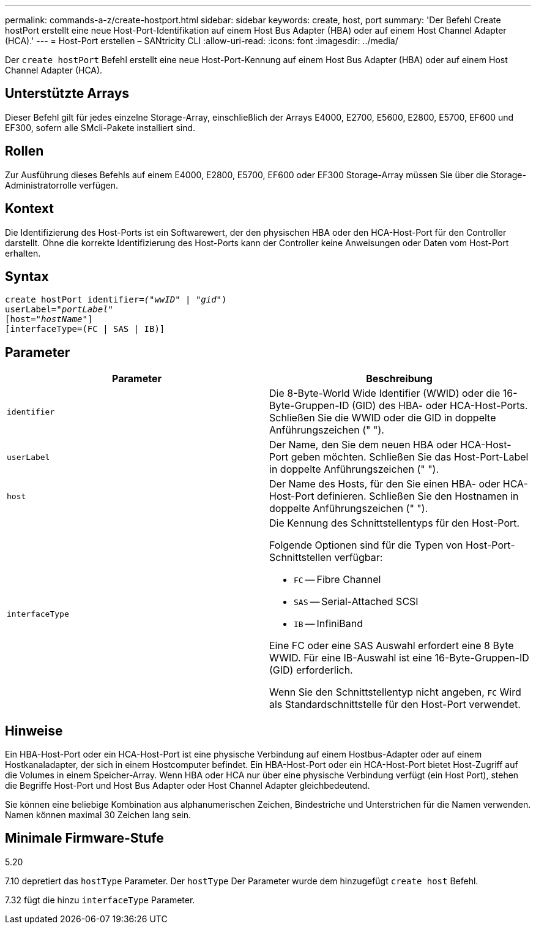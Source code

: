 ---
permalink: commands-a-z/create-hostport.html 
sidebar: sidebar 
keywords: create, host, port 
summary: 'Der Befehl Create hostPort erstellt eine neue Host-Port-Identifikation auf einem Host Bus Adapter (HBA) oder auf einem Host Channel Adapter (HCA).' 
---
= Host-Port erstellen – SANtricity CLI
:allow-uri-read: 
:icons: font
:imagesdir: ../media/


[role="lead"]
Der `create hostPort` Befehl erstellt eine neue Host-Port-Kennung auf einem Host Bus Adapter (HBA) oder auf einem Host Channel Adapter (HCA).



== Unterstützte Arrays

Dieser Befehl gilt für jedes einzelne Storage-Array, einschließlich der Arrays E4000, E2700, E5600, E2800, E5700, EF600 und EF300, sofern alle SMcli-Pakete installiert sind.



== Rollen

Zur Ausführung dieses Befehls auf einem E4000, E2800, E5700, EF600 oder EF300 Storage-Array müssen Sie über die Storage-Administratorrolle verfügen.



== Kontext

Die Identifizierung des Host-Ports ist ein Softwarewert, der den physischen HBA oder den HCA-Host-Port für den Controller darstellt. Ohne die korrekte Identifizierung des Host-Ports kann der Controller keine Anweisungen oder Daten vom Host-Port erhalten.



== Syntax

[source, cli, subs="+macros"]
----
create hostPort identifier=pass:quotes[_("wwID"_ | "_gid"_)
userLabel="_portLabel"_]
[host=pass:quotes[_"hostName"_]]
[interfaceType=(FC | SAS | IB)]
----


== Parameter

|===
| Parameter | Beschreibung 


 a| 
`identifier`
 a| 
Die 8-Byte-World Wide Identifier (WWID) oder die 16-Byte-Gruppen-ID (GID) des HBA- oder HCA-Host-Ports. Schließen Sie die WWID oder die GID in doppelte Anführungszeichen (" ").



 a| 
`userLabel`
 a| 
Der Name, den Sie dem neuen HBA oder HCA-Host-Port geben möchten. Schließen Sie das Host-Port-Label in doppelte Anführungszeichen (" ").



 a| 
`host`
 a| 
Der Name des Hosts, für den Sie einen HBA- oder HCA-Host-Port definieren. Schließen Sie den Hostnamen in doppelte Anführungszeichen (" ").



 a| 
`interfaceType`
 a| 
Die Kennung des Schnittstellentyps für den Host-Port.

Folgende Optionen sind für die Typen von Host-Port-Schnittstellen verfügbar:

* `FC` -- Fibre Channel
* `SAS` -- Serial-Attached SCSI
* `IB` -- InfiniBand


Eine FC oder eine SAS Auswahl erfordert eine 8 Byte WWID. Für eine IB-Auswahl ist eine 16-Byte-Gruppen-ID (GID) erforderlich.

Wenn Sie den Schnittstellentyp nicht angeben, `FC` Wird als Standardschnittstelle für den Host-Port verwendet.

|===


== Hinweise

Ein HBA-Host-Port oder ein HCA-Host-Port ist eine physische Verbindung auf einem Hostbus-Adapter oder auf einem Hostkanaladapter, der sich in einem Hostcomputer befindet. Ein HBA-Host-Port oder ein HCA-Host-Port bietet Host-Zugriff auf die Volumes in einem Speicher-Array. Wenn HBA oder HCA nur über eine physische Verbindung verfügt (ein Host Port), stehen die Begriffe Host-Port und Host Bus Adapter oder Host Channel Adapter gleichbedeutend.

Sie können eine beliebige Kombination aus alphanumerischen Zeichen, Bindestriche und Unterstrichen für die Namen verwenden. Namen können maximal 30 Zeichen lang sein.



== Minimale Firmware-Stufe

5.20

7.10 depretiert das `hostType` Parameter. Der `hostType` Der Parameter wurde dem hinzugefügt `create host` Befehl.

7.32 fügt die hinzu `interfaceType` Parameter.
